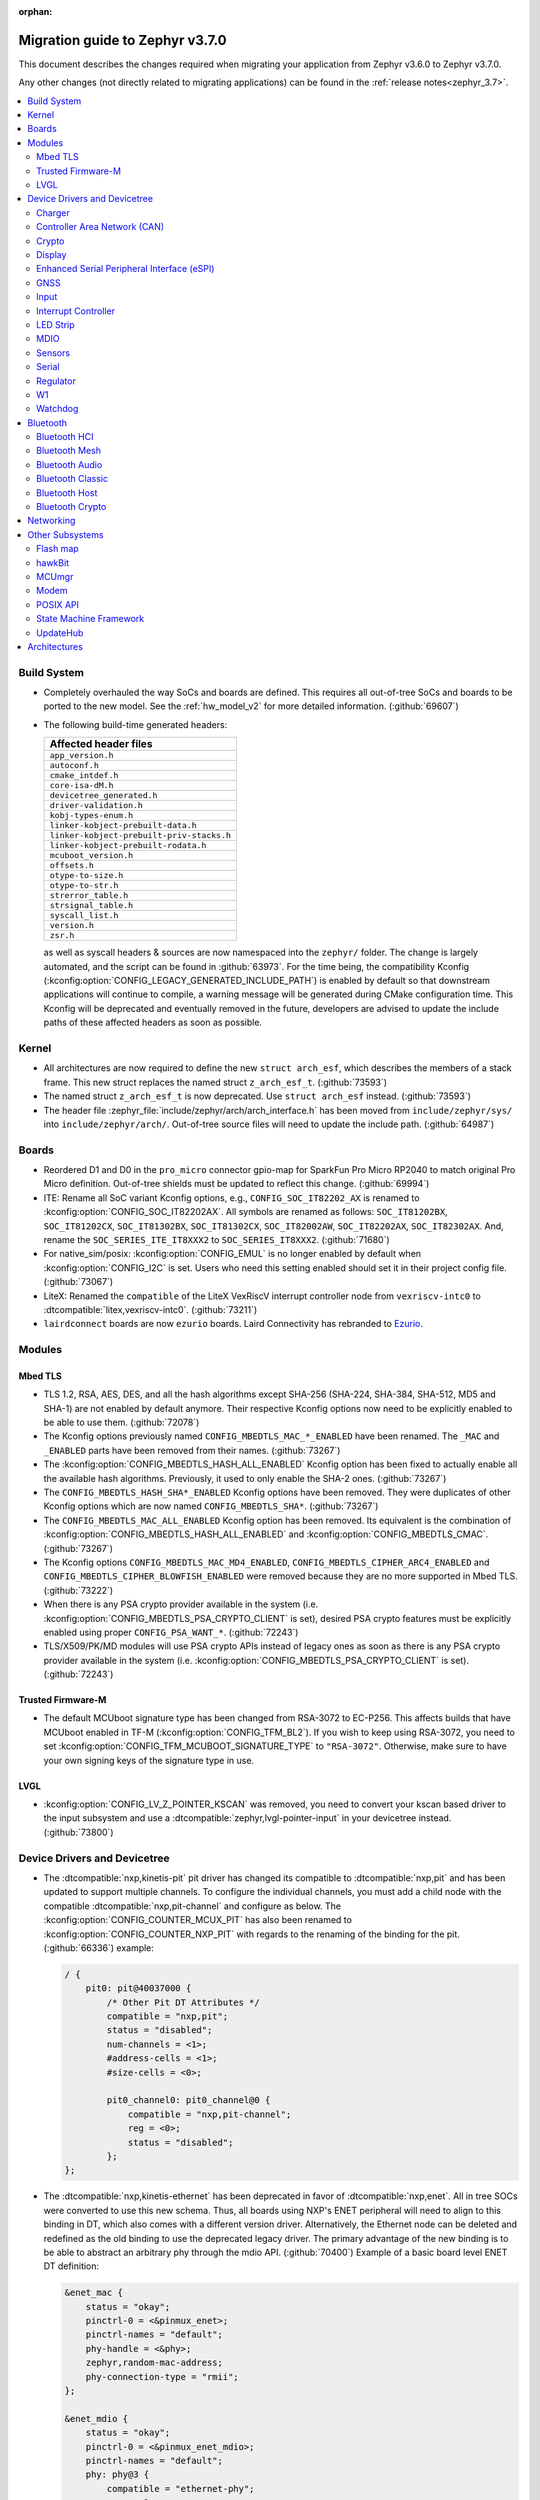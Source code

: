 :orphan:

.. _migration_3.7:

Migration guide to Zephyr v3.7.0
################################

This document describes the changes required when migrating your application from Zephyr v3.6.0 to
Zephyr v3.7.0.

Any other changes (not directly related to migrating applications) can be found in
the :ref:`release notes<zephyr_3.7>`.

.. contents::
    :local:
    :depth: 2

Build System
************

* Completely overhauled the way SoCs and boards are defined. This requires all
  out-of-tree SoCs and boards to be ported to the new model. See the
  :ref:`hw_model_v2` for more detailed information. (:github:`69607`)

* The following build-time generated headers:

  .. list-table::
     :header-rows: 1

     * - Affected header files
     * - ``app_version.h``
     * - ``autoconf.h``
     * - ``cmake_intdef.h``
     * - ``core-isa-dM.h``
     * - ``devicetree_generated.h``
     * - ``driver-validation.h``
     * - ``kobj-types-enum.h``
     * - ``linker-kobject-prebuilt-data.h``
     * - ``linker-kobject-prebuilt-priv-stacks.h``
     * - ``linker-kobject-prebuilt-rodata.h``
     * - ``mcuboot_version.h``
     * - ``offsets.h``
     * - ``otype-to-size.h``
     * - ``otype-to-str.h``
     * - ``strerror_table.h``
     * - ``strsignal_table.h``
     * - ``syscall_list.h``
     * - ``version.h``
     * - ``zsr.h``

  as well as syscall headers & sources are now namespaced into the ``zephyr/`` folder. The change is largely
  automated, and the script can be found in :github:`63973`.
  For the time being, the compatibility Kconfig (:kconfig:option:`CONFIG_LEGACY_GENERATED_INCLUDE_PATH`)
  is enabled by default so that downstream applications will continue to compile, a warning message
  will be generated during CMake configuration time.
  This Kconfig will be deprecated and eventually removed in the future, developers are advised to
  update the include paths of these affected headers as soon as possible.

Kernel
******

* All architectures are now required to define the new ``struct arch_esf``, which describes the members
  of a stack frame. This new struct replaces the named struct ``z_arch_esf_t``. (:github:`73593`)

* The named struct ``z_arch_esf_t`` is now deprecated. Use ``struct arch_esf`` instead. (:github:`73593`)

* The header file :zephyr_file:`include/zephyr/arch/arch_interface.h` has been moved from
  ``include/zephyr/sys/`` into ``include/zephyr/arch/``. Out-of-tree source files will need to
  update the include path. (:github:`64987`)

Boards
******

* Reordered D1 and D0 in the ``pro_micro`` connector gpio-map for SparkFun Pro Micro RP2040 to match
  original Pro Micro definition. Out-of-tree shields must be updated to reflect this change. (:github:`69994`)
* ITE: Rename all SoC variant Kconfig options, e.g., ``CONFIG_SOC_IT82202_AX`` is renamed to
  :kconfig:option:`CONFIG_SOC_IT82202AX`.
  All symbols are renamed as follows: ``SOC_IT81202BX``, ``SOC_IT81202CX``, ``SOC_IT81302BX``,
  ``SOC_IT81302CX``, ``SOC_IT82002AW``, ``SOC_IT82202AX``, ``SOC_IT82302AX``.
  And, rename the ``SOC_SERIES_ITE_IT8XXX2`` to ``SOC_SERIES_IT8XXX2``. (:github:`71680`)
* For native_sim/posix: :kconfig:option:`CONFIG_EMUL` is no longer enabled by default when
  :kconfig:option:`CONFIG_I2C` is set. Users who need this setting enabled should set it in
  their project config file. (:github:`73067`)

* LiteX: Renamed the ``compatible`` of the LiteX VexRiscV interrupt controller node from
  ``vexriscv-intc0`` to :dtcompatible:`litex,vexriscv-intc0`. (:github:`73211`)

* ``lairdconnect`` boards are now ``ezurio`` boards. Laird Connectivity has rebranded to `Ezurio <https://www.ezurio.com/laird-connectivity>`_.

Modules
*******

Mbed TLS
========

* TLS 1.2, RSA, AES, DES, and all the hash algorithms except SHA-256
  (SHA-224, SHA-384, SHA-512, MD5 and SHA-1) are not enabled by default anymore.
  Their respective Kconfig options now need to be explicitly enabled to be able to use them.
  (:github:`72078`)
* The Kconfig options previously named ``CONFIG_MBEDTLS_MAC_*_ENABLED`` have been renamed.
  The ``_MAC`` and ``_ENABLED`` parts have been removed from their names. (:github:`73267`)
* The :kconfig:option:`CONFIG_MBEDTLS_HASH_ALL_ENABLED` Kconfig option has been fixed to actually
  enable all the available hash algorithms. Previously, it used to only enable the SHA-2 ones.
  (:github:`73267`)
* The ``CONFIG_MBEDTLS_HASH_SHA*_ENABLED`` Kconfig options have been removed. They were duplicates
  of other Kconfig options which are now named ``CONFIG_MBEDTLS_SHA*``. (:github:`73267`)
* The ``CONFIG_MBEDTLS_MAC_ALL_ENABLED`` Kconfig option has been removed. Its equivalent is the
  combination of :kconfig:option:`CONFIG_MBEDTLS_HASH_ALL_ENABLED` and :kconfig:option:`CONFIG_MBEDTLS_CMAC`.
  (:github:`73267`)
* The Kconfig options ``CONFIG_MBEDTLS_MAC_MD4_ENABLED``, ``CONFIG_MBEDTLS_CIPHER_ARC4_ENABLED``
  and ``CONFIG_MBEDTLS_CIPHER_BLOWFISH_ENABLED`` were removed because they are no more supported
  in Mbed TLS. (:github:`73222`)
* When there is any PSA crypto provider available in the system
  (i.e. :kconfig:option:`CONFIG_MBEDTLS_PSA_CRYPTO_CLIENT` is set), desired PSA crypto
  features must be explicitly enabled using proper ``CONFIG_PSA_WANT_*``. (:github:`72243`)
* TLS/X509/PK/MD modules will use PSA crypto APIs instead of legacy ones as soon
  as there is any PSA crypto provider available in the system
  (i.e. :kconfig:option:`CONFIG_MBEDTLS_PSA_CRYPTO_CLIENT` is set). (:github:`72243`)

Trusted Firmware-M
==================

* The default MCUboot signature type has been changed from RSA-3072 to EC-P256.
  This affects builds that have MCUboot enabled in TF-M (:kconfig:option:`CONFIG_TFM_BL2`).
  If you wish to keep using RSA-3072, you need to set :kconfig:option:`CONFIG_TFM_MCUBOOT_SIGNATURE_TYPE`
  to ``"RSA-3072"``. Otherwise, make sure to have your own signing keys of the signature type in use.

LVGL
====

* :kconfig:option:`CONFIG_LV_Z_POINTER_KSCAN` was removed, you need to convert your kscan based
  driver to the input subsystem and use a :dtcompatible:`zephyr,lvgl-pointer-input` in your
  devicetree instead. (:github:`73800`)


Device Drivers and Devicetree
*****************************

* The :dtcompatible:`nxp,kinetis-pit` pit driver has changed its compatible
  to :dtcompatible:`nxp,pit` and has been updated to support multiple channels.
  To configure the individual channels, you must add a child node with the
  compatible :dtcompatible:`nxp,pit-channel` and configure as below.
  The :kconfig:option:`CONFIG_COUNTER_MCUX_PIT` has also been renamed to
  :kconfig:option:`CONFIG_COUNTER_NXP_PIT` with regards to the renaming
  of the binding for the pit. (:github:`66336`)
  example:

  .. code-block:: devicetree

    / {
        pit0: pit@40037000 {
            /* Other Pit DT Attributes */
            compatible = "nxp,pit";
            status = "disabled";
            num-channels = <1>;
            #address-cells = <1>;
            #size-cells = <0>;

            pit0_channel0: pit0_channel@0 {
                compatible = "nxp,pit-channel";
                reg = <0>;
                status = "disabled";
            };
    };

* The :dtcompatible:`nxp,kinetis-ethernet` has been deprecated in favor of
  :dtcompatible:`nxp,enet`. All in tree SOCs were converted to use this new schema.
  Thus, all boards using NXP's ENET peripheral will need to align to this binding
  in DT, which also comes with a different version driver. Alternatively,
  the Ethernet node can be deleted and redefined as the old binding to use
  the deprecated legacy driver. The primary advantage of the new binding
  is to be able to abstract an arbitrary phy through the mdio API. (:github:`70400`)
  Example of a basic board level ENET DT definition:

  .. code-block:: devicetree

    &enet_mac {
        status = "okay";
        pinctrl-0 = <&pinmux_enet>;
        pinctrl-names = "default";
        phy-handle = <&phy>;
        zephyr,random-mac-address;
        phy-connection-type = "rmii";
    };

    &enet_mdio {
        status = "okay";
        pinctrl-0 = <&pinmux_enet_mdio>;
        pinctrl-names = "default";
        phy: phy@3 {
            compatible = "ethernet-phy";
            reg = <3>;
            status = "okay";
        };
    };

* The :dtcompatible:`nxp,kinetis-lptmr` compatible string has been changed to
  :dtcompatible:`nxp,lptmr`. The old string will be usable for a short time, but
  should be replaced for it will be removed in the future.

* Some of the driver API structs have been rename to have the required ``_driver_api`` suffix. (:github:`72182`)
  The following types have been renamed:

  * ``emul_sensor_backend_api`` to :c:struct:`emul_sensor_driver_api`
  * ``emul_bbram_backend_api`` to :c:struct:`emul_bbram_driver_api`
  * ``usbc_ppc_drv`` to :c:struct:`usbc_ppc_driver_api`

* The driver for :dtcompatible:`maxim,max31790` got split up into a MFD and an
  actual PWM driver. (:github:`68433`)
  Previously, an instance of this device could have been defined like this:

  .. code-block:: devicetree

    max31790_max31790: max31790@20 {
        compatible = "maxim,max31790";
        status = "okay";
        reg = <0x20>;
        pwm-controller;
        #pwm-cells = <2>;
    };

  This can be converted to:

  .. code-block:: devicetree

    max31790_max31790: max31790@20 {
        compatible = "maxim,max31790";
        status = "okay";
        reg = <0x20>;

        max31790_max31790_pwm: max31790_max31790_pwm {
            compatible = "maxim,max31790-pwm";
            status = "okay";
            pwm-controller;
            #pwm-cells = <2>;
        };
    };

* The driver for :dtcompatible:`invensense,icm42688` now correctly supports device
  tree configuration(:github:`74267`). Prior devicetrees may have tried to use
  the bindings to set sample rate and scale for the accel/gyro without any
  effect. The devicetree usage should now use the provided defines and include
  file along with new bindings which take these values.

  For example:

  .. code-block:: devicetree

    #include <zephyr/dt-bindings/sensor/icm42688.h>

    icm42688: icm42688@0 {
        accel-pwr-mode = <ICM42688_ACCEL_LN>;
        accel-fs = <ICM42688_ACCEL_FS_16G>;
        accel-odr = <ICM42688_ACCEL_ODR_2000>;
        gyro-pwr-mode= <ICM42688_GYRO_LN>;
        gyro-fs = <ICM42688_GYRO_FS_2000>;
        gyro-odr = <ICM42688_GYRO_ODR_2000>;
    };

* :dtcompatible:`st,lis2mdl` property ``spi-full-duplex`` changed to ``duplex =
  SPI_FULL_DUPLEX``. Full duplex is now the default.

* The DT property ``nxp,reference-supply`` of :dtcompatible:`nxp,lpc-lpadc` driver has
  been removed, users should remove this property from their devicetree if it is present.
  Added new phandle-array type DT property ``nxp,references``, the user can use this
  property to specify the reference voltage and reference voltage value to be used by
  the lpadc. (:github:`75005`)

 * The DT properties ``mc,interface-type``, ``mc,reset-gpio``, and ``mc,interrupt-gpio`` of
   the :dtcompatible:`microchip,ksz8081` phy binding have changed to
   ``microchip,interface-type``, ``reset-gpios``, and ``int-gpios``, respectively (:github:`73725`)

Charger
=======

* Dropped ``constant-charge-current-max-microamp`` property in ``charger_max20335`` driver because
  it did not reflect real chip functionality. (:github:`69910`)

* Added enum key to ``constant-charge-voltage-max-microvolt`` property in ``maxim,max20335-charger``
  binding to indicate invalid devicetree values at build time. (:github:`69910`)

Controller Area Network (CAN)
=============================

* Removed the following deprecated CAN controller devicetree properties. Out-of-tree boards using
  these properties can switch to using the ``bitrate``, ``sample-point``, ``bitrate-data``, and
  ``sample-point-data`` devicetree properties (or rely on
  :kconfig:option:`CONFIG_CAN_DEFAULT_BITRATE` and
  :kconfig:option:`CONFIG_CAN_DEFAULT_BITRATE_DATA`) for specifying the initial CAN bitrate:

  * ``sjw``
  * ``prop-seg``
  * ``phase-seg1``
  * ``phase-seg2``
  * ``sjw-data``
  * ``prop-seg-data``
  * ``phase-seg1-data``
  * ``phase-seg2-data``

  The ``bus-speed`` and ``bus-speed-data`` CAN controller devicetree properties have been
  deprecated.

  (:github:`68714`)

* Support for manual bus-off recovery was reworked (:github:`69460`):

  * Automatic bus recovery will always be enabled upon driver initialization regardless of Kconfig
    options. Since CAN controllers are initialized in "stopped" state, no unwanted bus-off recovery
    will be started at this point.
  * The Kconfig ``CONFIG_CAN_AUTO_BUS_OFF_RECOVERY`` was renamed (and inverted) to
    :kconfig:option:`CONFIG_CAN_MANUAL_RECOVERY_MODE`, which is disabled by default. This Kconfig
    option enables support for the :c:func:`can_recover()` API function and a new manual recovery mode
    (see the next bullet).
  * A new CAN controller operational mode :c:macro:`CAN_MODE_MANUAL_RECOVERY` was added. Support for
    this is only enabled if :kconfig:option:`CONFIG_CAN_MANUAL_RECOVERY_MODE` is enabled. Having
    this as a mode allows applications to inquire whether the CAN controller supports manual
    recovery mode via the :c:func:`can_get_capabilities` API function. The application can then
    either fail initialization or rely on automatic bus-off recovery. Having this as a mode
    furthermore allows CAN controller drivers not supporting manual recovery mode to fail early in
    :c:func:`can_set_mode` during application startup instead of failing when :c:func:`can_recover`
    is called at a later point in time.

Crypto
======

* The CSS driver has been deprecated on NXP lpc55s36 (:github:`71173`).

Display
=======

* GC9X01 based displays now use the MIPI DBI driver class. These displays
  must now be declared within a MIPI DBI driver wrapper device, which will
  manage interfacing with the display. (:github:`73686`)
  For an example, see below:

  .. code-block:: devicetree

    /* Legacy GC9X01 display definition */
    &spi0 {
        gc9a01: gc9a01@0 {
            status = "okay";
            compatible = "galaxycore,gc9x01x";
            reg = <0>;
            spi-max-frequency = <100000000>;
            cmd-data-gpios = <&gpio0 8 GPIO_ACTIVE_HIGH>;
            reset-gpios = <&gpio0 14 GPIO_ACTIVE_LOW>;
            ...
        };
    };

    /* New display definition with MIPI DBI device */

    #include <zephyr/dt-bindings/mipi_dbi/mipi_dbi.h>

    ...

    mipi_dbi {
        compatible = "zephyr,mipi-dbi-spi";
        dc-gpios = <&gpio0 8 GPIO_ACTIVE_HIGH>;
        reset-gpios = <&gpio0 14 GPIO_ACTIVE_LOW>;
        spi-dev = <&spi0>;
        #address-cells = <1>;
        #size-cells = <0>;

        gc9a01: gc9a01@0 {
            status = "okay";
            compatible = "galaxycore,gc9x01x";
            reg = <0>;
            mipi-max-frequency = <100000000>;
            ...
        };
    };


* ST7735R based displays now use the MIPI DBI driver class. These displays
  must now be declared within a MIPI DBI driver wrapper device, which will
  manage interfacing with the display. Note that the ``cmd-data-gpios`` pin has
  changed polarity with this update, to align better with the new
  ``dc-gpios`` name. For an example, see below:

  .. code-block:: devicetree

    /* Legacy ST7735R display definition */
    &spi0 {
        st7735r: st7735r@0 {
            compatible = "sitronix,st7735r";
            reg = <0>;
            spi-max-frequency = <32000000>;
            reset-gpios = <&gpio0 6 GPIO_ACTIVE_LOW>;
            cmd-data-gpios = <&gpio0 12 GPIO_ACTIVE_LOW>;
            ...
        };
    };

    /* New display definition with MIPI DBI device */

    #include <zephyr/dt-bindings/mipi_dbi/mipi_dbi.h>

    ...

    mipi_dbi {
        compatible = "zephyr,mipi-dbi-spi";
        reset-gpios = <&gpio0 6 GPIO_ACTIVE_LOW>;
        dc-gpios = <&gpio0 12 GPIO_ACTIVE_HIGH>;
        spi-dev = <&spi0>;
        #address-cells = <1>;
        #size-cells = <0>;

        st7735r: st7735r@0 {
            compatible = "sitronix,st7735r";
            reg = <0>;
            mipi-max-frequency = <32000000>;
            mipi-mode = <MIPI_DBI_MODE_SPI_4WIRE>;
            ...
        };
    };

* UC81XX based displays now use the MIPI DBI driver class. These displays must
  now be declared within a MIPI DBI driver wrapper device, which will manage
  interfacing with the display. (:github:`73812`) Note that the ``dc-gpios``
  pin has changed polarity with this update, for an example, see below:

  .. code-block:: devicetree

    /* Legacy UC81XX display definition */
    &spi0 {
        uc8179: uc8179@0 {
            compatible = "ultrachip,uc8179";
            reg = <0>;
            spi-max-frequency = <4000000>;
            reset-gpios = <&gpio0 6 GPIO_ACTIVE_LOW>;
            dc-gpios = <&gpio0 12 GPIO_ACTIVE_LOW>;
            ...
        };
    };

    /* New display definition with MIPI DBI device */

    #include <zephyr/dt-bindings/mipi_dbi/mipi_dbi.h>

    ...

    mipi_dbi {
        compatible = "zephyr,mipi-dbi-spi";
        reset-gpios = <&gpio0 6 GPIO_ACTIVE_LOW>;
        dc-gpios = <&gpio0 12 GPIO_ACTIVE_HIGH>;
        spi-dev = <&spi0>;
        #address-cells = <1>;
        #size-cells = <0>;
        uc8179: uc8179@0 {
            compatible = "ultrachip,uc8179";
            reg = <0>;
            mipi-max-frequency = <4000000>;
            ...
        };
    };

* ST7789V based displays now use the MIPI DBI driver class. These displays
  must now be declared within a MIPI DBI driver wrapper device, which will
  manage interfacing with the display. (:github:`73750`) Note that the
  ``cmd-data-gpios`` pin has changed polarity with this update, to align better
  with the new ``dc-gpios`` name. For an example, see below:

  .. code-block:: devicetree

    /* Legacy ST7789V display definition */
    &spi0 {
        st7789: st7789@0 {
            compatible = "sitronix,st7789v";
            reg = <0>;
            spi-max-frequency = <32000000>;
            reset-gpios = <&gpio0 6 GPIO_ACTIVE_LOW>;
            cmd-data-gpios = <&gpio0 12 GPIO_ACTIVE_LOW>;
            ...
        };
    };

    /* New display definition with MIPI DBI device */

    #include <zephyr/dt-bindings/mipi_dbi/mipi_dbi.h>

    ...

    mipi_dbi {
        compatible = "zephyr,mipi-dbi-spi";
        reset-gpios = <&gpio0 6 GPIO_ACTIVE_LOW>;
        dc-gpios = <&gpio0 12 GPIO_ACTIVE_HIGH>;
        spi-dev = <&spi0>;
        #address-cells = <1>;
        #size-cells = <0>;

        st7789: st7789@0 {
            compatible = "sitronix,st7789v";
            reg = <0>;
            mipi-max-frequency = <32000000>;
            mipi-mode = <MIPI_DBI_MODE_SPI_4WIRE>;
            ...
        };
    };

* SSD16XX based displays now use the MIPI DBI driver class (:github:`73946`).
  These displays must now be declared within a MIPI DBI driver wrapper device,
  which will manage interfacing with the display. Note that the ``dc-gpios``
  pin has changed polarity with this update. For an example, see below:

  .. code-block:: devicetree

    /* Legacy SSD16XX display definition */
    &spi0 {
        ssd1680: ssd1680@0 {
            compatible = "solomon,ssd1680";
            reg = <0>;
            spi-max-frequency = <4000000>;
            reset-gpios = <&gpio0 6 GPIO_ACTIVE_LOW>;
            dc-gpios = <&gpio0 12 GPIO_ACTIVE_LOW>;
            ...
        };
    };

    /* New display definition with MIPI DBI device */

    #include <zephyr/dt-bindings/mipi_dbi/mipi_dbi.h>

    ...

    mipi_dbi {
        compatible = "zephyr,mipi-dbi-spi";
        reset-gpios = <&gpio0 6 GPIO_ACTIVE_LOW>;
        dc-gpios = <&gpio0 12 GPIO_ACTIVE_HIGH>;
        spi-dev = <&spi0>;
        #address-cells = <1>;
        #size-cells = <0>;

        ssd1680: ssd1680@0 {
            compatible = "solomon,ssd1680";
            reg = <0>;
            mipi-max-frequency = <4000000>;
            ...
        };
    };

* The ``orientation-flipped`` property has been removed from the SSD16XX
  display driver, as the driver now supports display rotation. Users should
  drop this property from their devicetree, and set orientation at runtime
  via :c:func:`display_set_orientation` (:github:`73360`)

Enhanced Serial Peripheral Interface (eSPI)
===========================================

* The macros ``ESPI_SLAVE_TO_MASTER`` and ``ESPI_MASTER_TO_SLAVE`` were renamed to
  ``ESPI_TARGET_TO_CONTROLLER`` and ``ESPI_CONTROLLER_TO_TARGET`` respectively to reflect
  the new terminology in eSPI 1.5 specification.
  The enum values ``ESPI_VWIRE_SIGNAL_SLV_BOOT_STS``, ``ESPI_VWIRE_SIGNAL_SLV_BOOT_DONE`` and
  all ``ESPI_VWIRE_SIGNAL_SLV_GPIO_<NUMBER>`` signals were renamed to
  ``ESPI_VWIRE_SIGNAL_TARGET_BOOT_STS``, ``ESPI_VWIRE_SIGNAL_TARGET_BOOT_DONE`` and
  ``ESPI_VWIRE_SIGNAL_TARGET_GPIO_<NUMBER>`` respectively to reflect the new terminology
  in eSPI 1.5 specification. (:github:`68492`)
  The Kconfig ``CONFIG_ESPI_SLAVE`` was renamed to  :kconfig:option:`CONFIG_ESPI_TARGET`, similarly
  ``CONFIG_ESPI_SAF`` was renamed as :kconfig:option:`CONFIG_ESPI_TAF` (:github:`73887`)

GNSS
====

* Basic power management support has been added to the ``gnss-nmea-generic`` driver.
  If ``CONFIG_PM_DEVICE=y`` the driver is now initialized in suspended mode and the
  application needs to call :c:func:`pm_device_action_run` with :c:macro:`PM_DEVICE_ACTION_RESUME`
  to start up the driver. (:github:`71774`)

Input
=====

* The ``analog-axis`` deadzone calibration value has been changed to be
  relative to the raw ADC values, similarly to min and max. The data structures
  and properties have been renamed to reflect that (from ``out-deadzone`` to
  ``in-deadzone``) and when migrating to the new definition the value should be
  scaled accordingly. (:github:`70377`)

* The ``holtek,ht16k33-keyscan`` driver has been converted to use the
  :ref:`input` subsystem, callbacks have to be migrated to use the input APIs,
  :dtcompatible:`zephyr,kscan-input` can be used for backward compatibility. (:github:`69875`)

Interrupt Controller
====================

* The static auto-generation of the multilevel interrupt controller lookup table has been
  deprecated, and will be compiled only when the new compatibility Kconfig:
  :kconfig:option:`CONFIG_LEGACY_MULTI_LEVEL_TABLE_GENERATION` is enabled, which will eventually
  be removed in the coming releases.

  Multi-level interrupt controller drivers should be updated to use the newly created
  ``IRQ_PARENT_ENTRY_DEFINE`` macro to register itself with the new multi-level interrupt
  architecture. To make the macro easier to use, ``INTC_INST_ISR_TBL_OFFSET`` macro is made to
  deduce the software ISR table offset for a given driver instance, for pseudo interrupt controller
  child, use the ``INTC_CHILD_ISR_TBL_OFFSET`` macro instead. New devicetree macros
  (``DT_INTC_GET_AGGREGATOR_LEVEL`` & ``DT_INST_INTC_GET_AGGREGATOR_LEVEL``) have been added
  for an interrupt controller driver instance to pass its aggregator level into the
  ``IRQ_PARENT_ENTRY_DEFINE`` macro.

LED Strip
=========

* The property ``in-gpios`` defined in :dtcompatible:`worldsemi,ws2812-gpio` has been
  renamed to ``gpios``. (:github:`68514`)

* The ``chain-length`` and ``color-mapping`` properties have been added to all LED strip bindings
  and are now mandatory.

* Added a new mandatory ``length`` function which returns the length (number of pixels) of an LED
  strip device.

* Made ``update_channels`` function optional and removed unimplemented functions.

* The ``CONFIG_WS2812_STRIP_DRIVER`` kconfig option has been removed.
  Previously, when using :kconfig:option:`CONFIG_WS2812_STRIP_SPI`,
  :kconfig:option:`CONFIG_WS2812_STRIP_I2S`, :kconfig:option:`CONFIG_WS2812_STRIP_GPIO`,
  or :kconfig:option:`CONFIG_WS2812_STRIP_RPI_PICO_PIO`, one of them had to be selected with
  ``CONFIG_WS2812_STRIP_DRIVER``, but this is no longer necessary. Please set each option directly.

MDIO
====

* :kconfig:option:`CONFIG_MDIO_NXP_ENET_TIMEOUT` is now in units of
  microseconds instead of milliseconds. (:github:`75625`)

Sensors
=======

* The ``chip`` devicetree property from the :dtcompatible:`sensirion,shtcx` sensor driver has been
  removed. Chip variants are now selected using the matching compatible property (:github:`74033`).
  For an example of the new shtc3 configuration, see below:

  .. code-block:: devicetree

    &i2c0 {
        status = "okay";

        shtc3: shtc3@70 {
            compatible = "sensirion,shtc3", "sensirion,shtcx";
            reg = <0x70>;
            measure-mode = "normal";
            clock-stretching;
        };
    };

Serial
======

* The Raspberry Pi UART driver ``uart_rpi_pico`` has been removed.
  Use ``uart_pl011`` (:dtcompatible:`arm,pl011`) instead. (:github:`71074`)

Regulator
=========

* The :dtcompatible:`nxp,vref` driver no longer supports the ground selection function,
  as this setting should not be modified by the user. The DT property ``nxp,ground-select``
  has been removed, users should remove this property from their devicetree if it is present.
  (:github:`70642`)

W1
==

* The :dtcompatible:`zephyr,w1-gpio` 1-Wire master driver no longer defaults to enabling the
  internal pull-up resistor of the GPIO pin. The configuration is now taken from the pin's
  configuration flags specified in devicetree. (:github:`71789`)

Watchdog
========

* The ``nuvoton,npcx-watchdog`` driver has been changed to extend the max timeout period.
  The time of one watchdog count varies with the different pre-scalar settings.
  Removed :kconfig:option:`CONFIG_WDT_NPCX_DELAY_CYCLES` because it is no longer suitable to
  set the leading warning time.
  Instead, added the :kconfig:option:`CONFIG_WDT_NPCX_WARNING_LEADING_TIME_MS` to set
  the leading warning time in milliseconds.

Bluetooth
*********

Bluetooth HCI
=============

 * A new HCI driver API was introduced (:github:`72323`) and the old one deprecated. The new API
   follows the normal Zephyr driver model, with devicetree nodes, etc. The host now
   selects which driver instance to use as the controller by looking for a ``zephyr,bt-hci``
   chosen property. The devicetree bindings for all HCI drivers derive from a common
   ``bt-hci.yaml`` base binding.

  * As part of the new HCI driver API, the ``zephyr,bt-uart`` chosen property is no longer used,
    rather the UART HCI drivers select their UART by looking for the parent devicetree node of the
    HCI driver instance node.
  * As part of the new HCI driver API, the ``zephyr,bt-hci-ipc`` chosen property is only used for
    the controller side, whereas the HCI driver now relies on nodes with the compatible string
    ``zephyr,bt-hci-ipc``.
  * The ``BT_NO_DRIVER`` Kconfig option was removed. HCI drivers are no-longer behind a Kconfig
    choice, rather they can now be enabled and disabled independently, mostly based on their
    respective devicetree node being enabled or not.
  * The ``BT_HCI_VS_EXT`` Kconfig option was deleted and the feature is now included in the
    :kconfig:option:`CONFIG_BT_HCI_VS` Kconfig option.
  * The ``BT_HCI_VS_EVT`` Kconfig option was removed, since vendor event support is implicit if
    the :kconfig:option:`CONFIG_BT_HCI_VS` option is enabled.
  * The bt_read_static_addr() API was removed. This wasn't really a completely public API, but
    since it was exposed by the public hci_driver.h header file the removal is mentioned here.
    Enable the :kconfig:option:`CONFIG_BT_HCI_VS` Kconfig option instead, and use vendor specific
    HCI commands API to get the Controller's Bluetooth static address when available.

Bluetooth Mesh
==============

* The model metadata pointer declaration of :c:struct:`bt_mesh_model` has been changed
  to add ``const`` qualifiers. The data pointer of :c:struct:`bt_mesh_models_metadata_entry`
  got ``const`` qualifier too. The model's metadata structure and metadata raw value
  can be declared as permanent constants in the non-volatile memory. (:github:`69679`)

* The model metadata pointer declaration of :c:struct:`bt_mesh_model` has been changed
  to a single ``const *`` and redundant metadata pointer from :c:struct:`bt_mesh_health_srv`
  is removed. Consequently, :code:`BT_MESH_MODEL_HEALTH_SRV` definition is changed
  to use variable argument notation. Now, when your implementation
  supports :kconfig:option:`CONFIG_BT_MESH_LARGE_COMP_DATA_SRV` and when you need to
  specify metadata for Health Server model, simply pass metadata as the last argument
  to the :code:`BT_MESH_MODEL_HEALTH_SRV` macro, otherwise omit the last argument. (:github:`71281`)

Bluetooth Audio
===============

* :kconfig:option:`CONFIG_BT_ASCS`, :kconfig:option:`CONFIG_BT_PERIPHERAL` and
  :kconfig:option:`CONFIG_BT_ISO_PERIPHERAL` are no longer enabled automatically when
  enabling :kconfig:option:`CONFIG_BT_BAP_UNICAST_SERVER`, and these must now be set explicitly
  in the project configuration file. (:github:`71993`)

* The discover callback functions :code:`bt_cap_initiator_cb.unicast_discovery_complete` and
  :code:`bt_cap_commander_cb.discovery_complete` for CAP now contain an additional parameter for
  the set member.
  This needs to be added to all instances of CAP discovery callback functions defined.
  (:github:`72797`)

* :c:func:`bt_bap_stream_start` no longer connects the CIS. To connect the CIS,
  the :c:func:`bt_bap_stream_connect` shall now be called before :c:func:`bt_bap_stream_start`.
  (:github:`73032`)

* Renamed ``stream_lang`` to just ``lang`` to better fit with the assigned numbers document.
  This affects the ``BT_AUDIO_METADATA_TYPE_LANG`` macro and the following functions:

  * :c:func:`bt_audio_codec_cap_meta_set_lang`
  * :c:func:`bt_audio_codec_cap_meta_get_lang`
  * :c:func:`bt_audio_codec_cfg_meta_set_lang`
  * :c:func:`bt_audio_codec_cfg_meta_get_lang`

  (:github:`72584`)

* Changed ``lang`` from ``uint32_t`` to ``uint8_t [3]``. This modifies the following functions:

  * :c:func:`bt_audio_codec_cap_meta_set_lang`
  * :c:func:`bt_audio_codec_cap_meta_get_lang`
  * :c:func:`bt_audio_codec_cfg_meta_set_lang`
  * :c:func:`bt_audio_codec_cfg_meta_get_lang`

  The result of this is that string values such as ``"eng"`` and ``"deu"`` can now be used to set
  new values, and to prevent unnecessary copies of data when getting the values. (:github:`72584`)

* All occurrences of ``set_sirk`` have been changed to just ``sirk`` as the ``s`` in ``sirk`` stands
  for set. (:github:`73413`)

* Added ``fallback_to_default`` parameter to :c:func:`bt_audio_codec_cfg_get_chan_allocation`.
  To maintain existing behavior set the parameter to ``false``. (:github:`72090`)

* Added ``fallback_to_default`` parameter to
  :c:func:`bt_audio_codec_cap_get_supported_audio_chan_counts`.
  To maintain existing behavior set the parameter to ``false``. (:github:`72090`)

* Added ``fallback_to_default`` parameter to
  :c:func:`bt_audio_codec_cap_get_max_codec_frames_per_sdu`.
  To maintain existing behavior set the parameter to ``false``. (:github:`72090`)

* Added ``fallback_to_default`` parameter to
  :c:func:`bt_audio_codec_cfg_meta_get_pref_context`.
  To maintain existing behavior set the parameter to ``false``. (:github:`72090`)

Bluetooth Classic
=================

* The source files of Host BR/EDR have been moved to ``subsys/bluetooth/host/classic``.
  The Header files of Host BR/EDR have been moved to ``include/zephyr/bluetooth/classic``.
  Removed the :kconfig:option:`CONFIG_BT_BREDR`. It is replaced by new option
  :kconfig:option:`CONFIG_BT_CLASSIC`. (:github:`69651`)

Bluetooth Host
==============

* The advertiser options :code:`BT_LE_ADV_OPT_USE_NAME` and :code:`BT_LE_ADV_OPT_FORCE_NAME_IN_AD`
  are deprecated in this release. The application need to include the device name explicitly. One
  way to do it is by adding the following to the advertising data or scan response data passed to
  the host:

  .. code-block:: c

   BT_DATA(BT_DATA_NAME_COMPLETE, CONFIG_BT_DEVICE_NAME, sizeof(CONFIG_BT_DEVICE_NAME) - 1)

  (:github:`71686`)

* The field :code:`init_credits` in :c:type:`bt_l2cap_le_endpoint` has been removed as it was no
  longer used in Zephyr 3.4.0 and later. Any references to this field should be removed. No further
  action is needed.

* :c:macro:`BT_LE_ADV_PARAM` now returns a :code:`const` pointer.
  Any place where the result is stored in a local variable such as
  :code:`struct bt_le_adv_param *param = BT_LE_ADV_CONN;` will need to
  be updated to :code:`const struct bt_le_adv_param *param = BT_LE_ADV_CONN;` or use it for
  initialization like :code:`struct bt_le_adv_param param = *BT_LE_ADV_CONN;`

  The change to :c:macro:`BT_LE_ADV_PARAM` also affects all of its derivatives, including but not
  limited to:

  * :c:macro:`BT_LE_ADV_CONN`
  * :c:macro:`BT_LE_ADV_NCONN`
  * :c:macro:`BT_LE_EXT_ADV_SCAN`
  * :c:macro:`BT_LE_EXT_ADV_CODED_NCONN_NAME`

  (:github:`75065`)

* :kconfig:option:`CONFIG_BT_BUF_ACL_RX_COUNT` now needs to be larger than
  :kconfig:option:`CONFIG_BT_MAX_CONN`. This was always the case due to the design of the HCI
  interface. It is now being enforced through a build-time assertion.

  (:github:`75592`)

Bluetooth Crypto
================

* :kconfig:option:`CONFIG_BT_USE_PSA_API` was added to explicitly request use
  of PSA APIs instead of TinyCrypt for crypto operations. Of course, this is
  possible only a PSA crypto provider available in the system, i.e.
  :kconfig:option:`CONFIG_PSA_CRYPTO_CLIENT` is set. (:github:`73378`)

Networking
**********

* Deprecate the :kconfig:option:`CONFIG_NET_SOCKETS_POSIX_NAMES` option. It is a legacy option
  and was used to allow user to call BSD socket API while not enabling POSIX API.
  This could cause complications when building applications that wanted to enable the
  :kconfig:option:`CONFIG_POSIX_API` option. This means that if the application wants to use
  normal BSD socket interface, then it needs to enable :kconfig:option:`CONFIG_POSIX_API`.
  If the application does not want or is not able to enable that option, then the socket API
  calls need to be prefixed by a ``zsock_`` string.
  All the sample applications that use BSD socket interface are changed to enable
  :kconfig:option:`CONFIG_POSIX_API`. Internally the network stack will not enable POSIX API
  option which means that various network libraries that use sockets, are converted to
  use the ``zsock_*`` API calls. (:github:`69950`)

* The zperf zperf_results struct is changed to support 64 bits transferred bytes (total_len)
  and test duration (time_in_us and client_time_in_us), instead of 32 bits. This will make
  the long-duration zperf test show with correct throughput result. (:github:`69500`)

* Each IPv4 address assigned to a network interface has an IPv4 netmask
  tied to it instead of being set for the whole interface.
  If there is only one IPv4 address specified for a network interface,
  nothing changes from the user point of view. But, if there is more than
  one IPv4 address / network interface, the netmask must be specified
  for each IPv4 address separately. (:github:`68419`)

* Virtual network interface API no longer has the ``input`` callback. The input callback was
  used to read the inner IPv4/IPv6 packets in an IP tunnel. This incoming tunnel read is now
  implemented in the ``recv`` callback. (:github:`70549`)

* Virtual LAN (VLAN) implementation is changed to use the Virtual network interfaces.
  There are no API changes, but the type of a VLAN network interface is changed from ``ETHERNET``
  to ``VIRTUAL``. This could require changes to the code that sets the VLAN tags to a network
  interface. For example in the :c:func:`net_eth_is_vlan_enabled()` API, the 2nd interface parameter
  must point to the main Ethernet interface, and not to the VLAN interface. (:github:`70345`)

* Modified the ``wifi connect`` command to use key-value format for the arguments. In the
  previous implementation, we were identifying an option using its position in the argument string.
  This made it difficult to deal with optional arguments or extending the support
  for other options. Having this key-value format makes it easier to extend the options that
  can be passed to the connect command.
  ``wifi -h`` will give more information about the usage of connect command.
  (:github:`70024`)

* The Kconfig :kconfig:option:`CONFIG_NET_TCP_ACK_TIMEOUT` has been deprecated. Its usage was
  limited to TCP handshake only, and in such case the total timeout should depend
  on the total retransmission timeout (as in other cases) making the config
  redundant and confusing. Use :kconfig:option:`CONFIG_NET_TCP_INIT_RETRANSMISSION_TIMEOUT` and
  :kconfig:option:`CONFIG_NET_TCP_RETRY_COUNT` instead to control the total timeout at the
  TCP level. (:github:`70731`)

* In LwM2M API, the callback type :c:type:`lwm2m_engine_set_data_cb_t` has now an additional
  parameter ``offset``. This parameter is used to indicate the offset of the data
  during a Coap Block-wise transfer. Any post write, validate or some firmware callbacks
  should be updated to include this parameter. (:github:`72590`)

* The DNS resolver and mDNS/LLMNR responders are converted to use socket service API.
  This means that the number of pollable sockets in the system might need to be increased.
  Please check that the values of :kconfig:option:`CONFIG_NET_SOCKETS_POLL_MAX` and
  :kconfig:option:`CONFIG_POSIX_MAX_FDS` are high enough. Unfortunately no exact values
  for these can be given as it depends on application needs and usage. (:github:`72834`)

* The packet socket (type ``AF_PACKET``) protocol field in ``socket`` API call has changed.
  The protocol field should be in network byte order so that we are compatible with Linux
  socket calls. Linux expects the protocol field to be ``htons(ETH_P_ALL)`` if it is desired
  to receive all the network packets. See details in
  https://www.man7.org/linux/man-pages/man7/packet.7.html documentation. (:github:`73338`)

* TCP now uses SHA-256 instead of MD5 for ISN generation. The crypto support for
  this hash computation was also changed from Mbed TLS to PSA APIs. This was achieved
  by making :kconfig:option:`CONFIG_NET_TCP_ISN_RFC6528` depend on
  :kconfig:option:`PSA_WANT_ALG_SHA_256` instead of legacy ``CONFIG_MBEDTLS_*``
  features. (:github:`71827`)

* The CoAP public API functions :c:func:`coap_get_block1_option` and
  :c:func:`coap_get_block2_option` have changed. The ``block_number`` pointer
  type has changed from ``uint8_t *`` to ``uint32_t *``. Additionally,
  :c:func:`coap_get_block2_option` now accepts an additional ``bool *has_more``
  parameter, to store the value of the more flag. (:github:`76052`)

Other Subsystems
****************

Flash map
=========

* The crypto backend for the flash check functions (:kconfig:option:`CONFIG_FLASH_AREA_CHECK_INTEGRITY_BACKEND`),
  previously provided through either TinyCrypt or Mbed TLS, is now provided through either PSA or Mbed TLS.
  The updated Mbed TLS implementation has a slightly smaller footprint than the previous TinyCrypt one,
  and the PSA implementation offers an even greater footprint reduction for devices built with TF-M.
  PSA is the supported way forward, however as of now you may still use Mbed TLS if you cannot afford the
  one-time cost of enabling the PSA API (:kconfig:option:`CONFIG_MBEDTLS_PSA_CRYPTO_C` for devices without TF-M).
  :github:`73511`

hawkBit
=======

* :kconfig:option:`CONFIG_HAWKBIT_PORT` is now an int instead of a string.
  :kconfig:option:`CONFIG_SETTINGS` needs to be enabled to use hawkBit, as it now uses the
  settings subsystem to store the hawkBit configuration. (:github:`68806`)

MCUmgr
======

* The support for SHA-256 (when using checksum/hash functions), previously provided
  by either TinyCrypt or Mbed TLS, is now provided by either PSA or Mbed TLS.
  PSA is the recommended API going forward, however, if it is not already enabled
  (:kconfig:option:`CONFIG_MBEDTLS_PSA_CRYPTO_CLIENT`) and you have tight code size
  constraints, you may be able to save 1.3 KB by using Mbed TLS instead.

Modem
=====

* The ``CONFIG_MODEM_CHAT_LOG_BUFFER`` Kconfig option was
  renamed to :kconfig:option:`CONFIG_MODEM_CHAT_LOG_BUFFER_SIZE`. (:github:`70405`)

.. _zephyr_3.7_posix_api_migration:

POSIX API
=========

* The :ref:`POSIX API Kconfig deprecations <zephyr_3.7_posix_api_deprecations>` may require
  changes to Kconfig files (``prj.conf``, etc), as outlined in the release notes. A more automated
  approach is available via the provided migration script. Simply run the following:

  .. code-block:: bash

    $ python ${ZEPHYR_BASE}/scripts/utils/migrate_posix_kconfigs.py -r root_path

State Machine Framework
=======================

* The :c:macro:`SMF_CREATE_STATE` macro now always takes 5 arguments. The amount of arguments is
  now independent of the values of :kconfig:option:`CONFIG_SMF_ANCESTOR_SUPPORT` and
  :kconfig:option:`CONFIG_SMF_INITIAL_TRANSITION`. If the additional arguments are not used, they
  have to be set to ``NULL``. (:github:`71250`)
* SMF now follows a more UML-like transition flow when the transition source is a parent of the
  state called by :c:func:`smf_run_state`. Exit actions up to (but not including) the Least Common
  Ancestor of the transition source and target state will be executed, as will entry actions from
  (but not including) the LCA down to the target state. (:github:`71675`)
* Previously, calling :c:func:`smf_set_state` with a ``new_state`` set to NULL would execute all
  exit actions from the current state to the topmost parent, with the expectation the topmost exit
  action would terminate the state machine. Passing ``NULL`` is now not allowed. Instead create a
  'terminate' state at the top level, and call :c:func:`smf_set_terminate` from its entry action.

UpdateHub
=========

* The SHA-256 implementation used to perform integrity checks is not chosen with
  :kconfig:option:`CONFIG_FLASH_AREA_CHECK_INTEGRITY_BACKEND` anymore. Instead, the implementation
  used (now either Mbed TLS or PSA) is chosen based on :kconfig:option:`CONFIG_PSA_CRYPTO_CLIENT`.
  It still defaults to using Mbed TLS (with a smaller footprint than previously) unless the
  board is built with TF-M or :kconfig:option:`CONFIG_MBEDTLS_PSA_CRYPTO_C` is enabled. (:github:`73511`)

Architectures
*************

* Function :c:func:`arch_start_cpu` has been renamed to :c:func:`arch_cpu_start`. (:github:`64987`)

* ``CONFIG_ARM64_ENABLE_FRAME_POINTER`` is deprecated. Use :kconfig:option:`CONFIG_FRAME_POINTER`
  instead. (:github:`72646`)

* x86

  * Kconfigs ``CONFIG_DISABLE_SSBD`` and ``CONFIG_ENABLE_EXTENDED_IBRS``
    are deprecated. Use :kconfig:option:`CONFIG_X86_DISABLE_SSBD` and
    :kconfig:option:`CONFIG_X86_ENABLE_EXTENDED_IBRS` instead. (:github:`69690`)

* POSIX arch:

  * LLVM fuzzing support has been refactored. A test application now needs to provide its own
    ``LLVMFuzzerTestOneInput()`` hook instead of relying on a board provided one. Check
    ``samples/subsys/debug/fuzz/`` for an example. (:github:`71378`)
